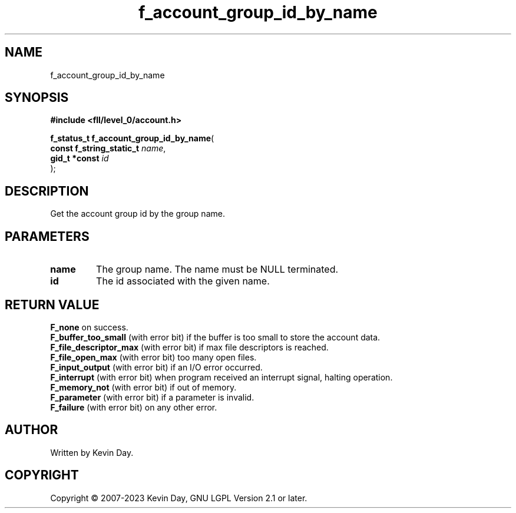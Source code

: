 .TH f_account_group_id_by_name "3" "July 2023" "FLL - Featureless Linux Library 0.6.8" "Library Functions"
.SH "NAME"
f_account_group_id_by_name
.SH SYNOPSIS
.nf
.B #include <fll/level_0/account.h>
.sp
\fBf_status_t f_account_group_id_by_name\fP(
    \fBconst f_string_static_t \fP\fIname\fP,
    \fBgid_t *const            \fP\fIid\fP
);
.fi
.SH DESCRIPTION
.PP
Get the account group id by the group name.
.SH PARAMETERS
.TP
.B name
The group name. The name must be NULL terminated.

.TP
.B id
The id associated with the given name.

.SH RETURN VALUE
.PP
\fBF_none\fP on success.
.br
\fBF_buffer_too_small\fP (with error bit) if the buffer is too small to store the account data.
.br
\fBF_file_descriptor_max\fP (with error bit) if max file descriptors is reached.
.br
\fBF_file_open_max\fP (with error bit) too many open files.
.br
\fBF_input_output\fP (with error bit) if an I/O error occurred.
.br
\fBF_interrupt\fP (with error bit) when program received an interrupt signal, halting operation.
.br
\fBF_memory_not\fP (with error bit) if out of memory.
.br
\fBF_parameter\fP (with error bit) if a parameter is invalid.
.br
\fBF_failure\fP (with error bit) on any other error.
.SH AUTHOR
Written by Kevin Day.
.SH COPYRIGHT
.PP
Copyright \(co 2007-2023 Kevin Day, GNU LGPL Version 2.1 or later.
